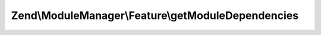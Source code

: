 .. ModuleManager/Feature/DependencyIndicatorInterface.php generated using docpx on 01/30/13 03:32am


Zend\\ModuleManager\\Feature\\getModuleDependencies
===================================================

.. function:: Zend\ModuleManager\Feature\getModuleDependencies()


    Expected to return an array of modules on which the current one depends on

    :rtype: array 



